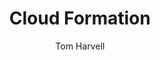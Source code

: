#+REVEAL_ROOT: http://cdn.jsdelivr.net/reveal.js/3.0.0/
#+MACRO: color @@html:<font color="$1">$2</font>@@
#+TITLE: Cloud Formation
#+EMAIL: harvellt@gmail.com 
#+AUTHOR: Tom Harvell 

#+REVEAL_THEME: night 
#+OPTIONS: num:nil toc:nil search:nill

